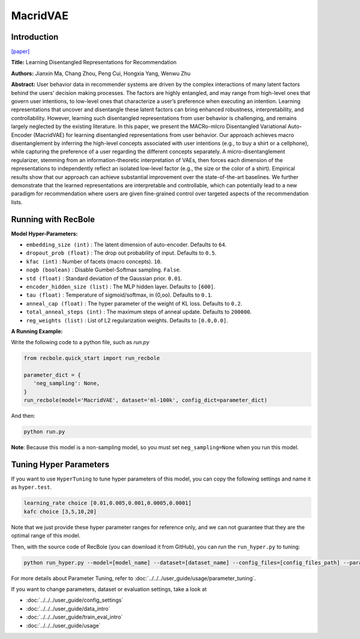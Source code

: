 MacridVAE
===========

Introduction
---------------------

`[paper] <https://jianxinma.github.io/assets/disentangle-recsys.pdf>`_

**Title:** Learning Disentangled Representations for Recommendation

**Authors:** Jianxin Ma, Chang Zhou, Peng Cui, Hongxia Yang, Wenwu Zhu

**Abstract:** User behavior data in recommender systems are driven by the complex interactions
of many latent factors behind the users’ decision making processes. The factors are
highly entangled, and may range from high-level ones that govern user intentions,
to low-level ones that characterize a user’s preference when executing an intention.
Learning representations that uncover and disentangle these latent factors can bring
enhanced robustness, interpretability, and controllability. However, learning such
disentangled representations from user behavior is challenging, and remains largely
neglected by the existing literature. In this paper, we present the MACRo-mIcro
Disentangled Variational Auto-Encoder (MacridVAE) for learning disentangled
representations from user behavior. Our approach achieves macro disentanglement
by inferring the high-level concepts associated with user intentions (e.g., to buy
a shirt or a cellphone), while capturing the preference of a user regarding the
different concepts separately. A micro-disentanglement regularizer, stemming
from an information-theoretic interpretation of VAEs, then forces each dimension
of the representations to independently reflect an isolated low-level factor (e.g.,
the size or the color of a shirt). Empirical results show that our approach can
achieve substantial improvement over the state-of-the-art baselines. We further
demonstrate that the learned representations are interpretable and controllable,
which can potentially lead to a new paradigm for recommendation where users are given 
fine-grained control over targeted aspects of the recommendation lists.

.. image:: ../../../asset/macridvae.png
    :width: 500
    :align: center

Running with RecBole
-------------------------

**Model Hyper-Parameters:**

- ``embedding_size (int)`` : The latent dimension of auto-encoder. Defaults to ``64``.
- ``dropout_prob (float)`` : The drop out probability of input. Defaults to ``0.5``.
- ``kfac (int)`` : Number of facets (macro concepts). ``10``.
- ``nogb (boolean)`` : Disable Gumbel-Softmax sampling. ``False``.
- ``std (float)`` : Standard deviation of the Gaussian prior. ``0.01``.
- ``encoder_hidden_size (list)`` : The MLP hidden layer. Defaults to ``[600]``.
- ``tau (float)`` : Temperature of sigmoid/softmax, in (0,oo). Defaults to ``0.1``.
- ``anneal_cap (float)`` : The hyper parameter of the weight of KL loss. Defaults to ``0.2``.
- ``total_anneal_steps (int)`` : The maximum steps of anneal update. Defaults to ``200000``.
- ``reg_weights (list)`` : List of L2 regularization weights. Defaults to ``[0.0,0.0]``.


**A Running Example:**

Write the following code to a python file, such as `run.py`

.. code:: python

   from recbole.quick_start import run_recbole

   parameter_dict = {
      'neg_sampling': None,
   }
   run_recbole(model='MacridVAE', dataset='ml-100k', config_dict=parameter_dict)

And then:

.. code:: bash

   python run.py

**Note**: Because this model is a non-sampling model, so you must set ``neg_sampling=None`` when you run this model.

Tuning Hyper Parameters
-------------------------

If you want to use ``HyperTuning`` to tune hyper parameters of this model, you can copy the following settings and name it as ``hyper.test``.

.. code:: bash

   learning_rate choice [0.01,0.005,0.001,0.0005,0.0001]
   kafc choice [3,5,10,20]

Note that we just provide these hyper parameter ranges for reference only, and we can not guarantee that they are the optimal range of this model.

Then, with the source code of RecBole (you can download it from GitHub), you can run the ``run_hyper.py`` to tuning:

.. code:: bash

	python run_hyper.py --model=[model_name] --dataset=[dataset_name] --config_files=[config_files_path] --params_file=hyper.test

For more details about Parameter Tuning, refer to :doc:`../../../user_guide/usage/parameter_tuning`.


If you want to change parameters, dataset or evaluation settings, take a look at

- :doc:`../../../user_guide/config_settings`
- :doc:`../../../user_guide/data_intro`
- :doc:`../../../user_guide/train_eval_intro`
- :doc:`../../../user_guide/usage`